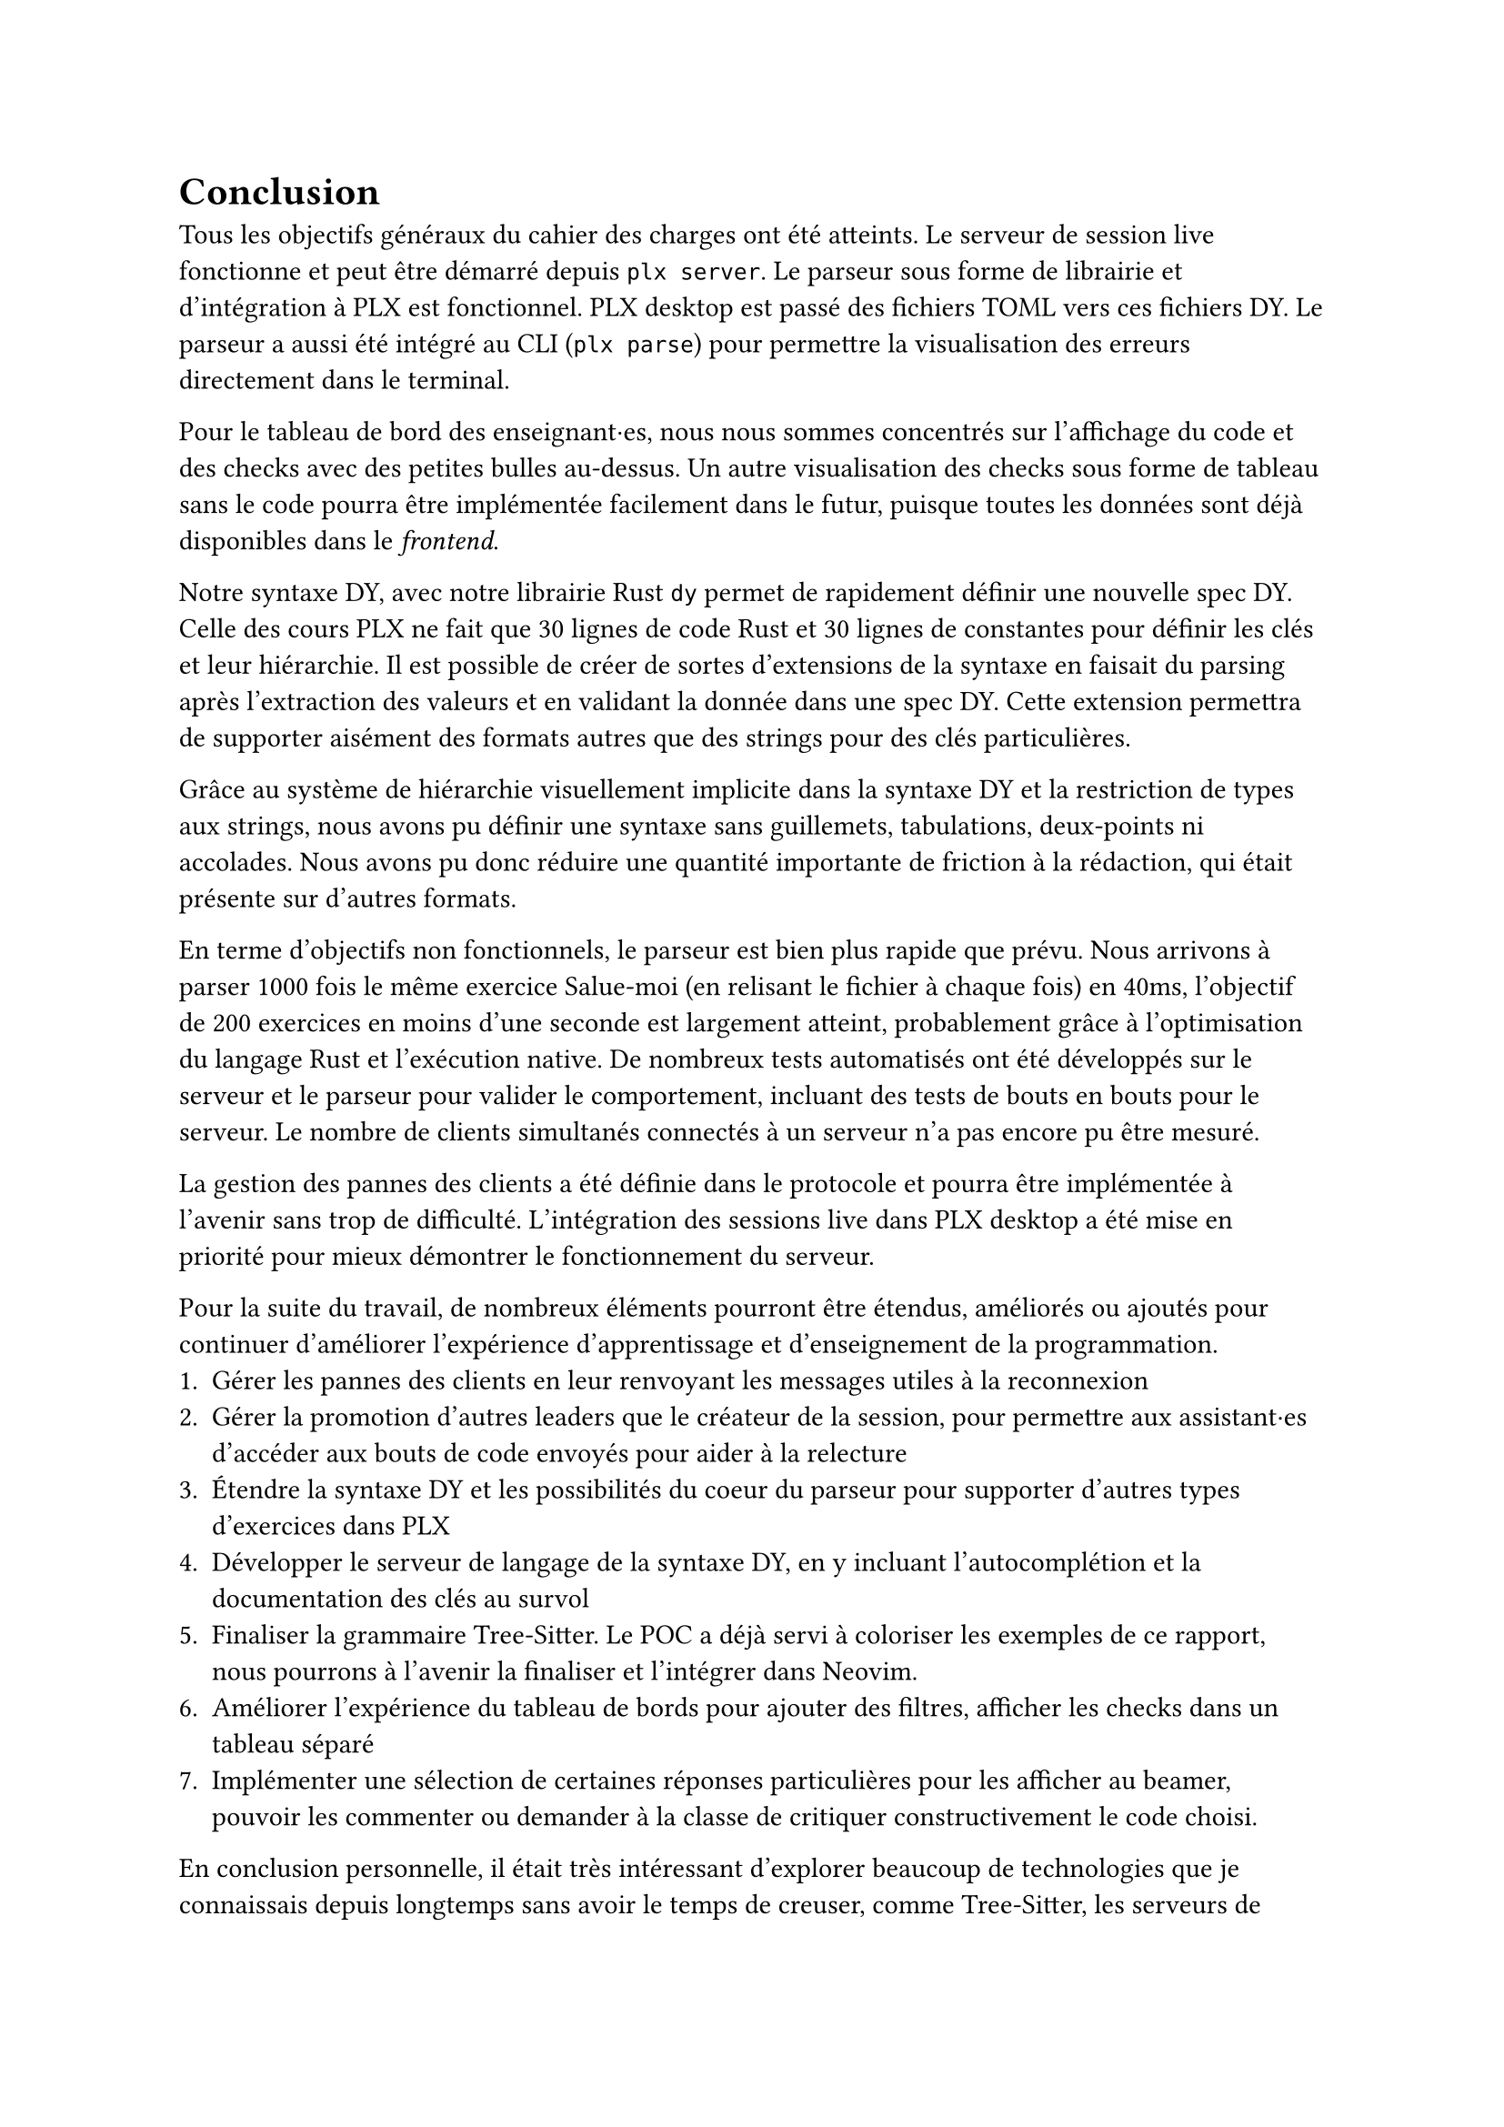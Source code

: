 = Conclusion <conclusion>
Tous les objectifs généraux du cahier des charges ont été atteints. Le serveur de session live fonctionne et peut être démarré depuis `plx server`. Le parseur sous forme de librairie et d'intégration à PLX est fonctionnel. PLX desktop est passé des fichiers TOML vers ces fichiers DY. Le parseur a aussi été intégré au CLI (`plx parse`) pour permettre la visualisation des erreurs directement dans le terminal.

Pour le tableau de bord des enseignant·es, nous nous sommes concentrés sur l'affichage du code et des checks avec des petites bulles au-dessus. Un autre visualisation des checks sous forme de tableau sans le code pourra être implémentée facilement dans le futur, puisque toutes les données sont déjà disponibles dans le _frontend_.

Notre syntaxe DY, avec notre librairie Rust `dy` permet de rapidement définir une nouvelle spec DY. Celle des cours PLX ne fait que 30 lignes de code Rust et 30 lignes de constantes pour définir les clés et leur hiérarchie. Il est possible de créer de sortes d'extensions de la syntaxe en faisait du parsing après l'extraction des valeurs et en validant la donnée dans une spec DY. Cette extension permettra de supporter aisément des formats autres que des strings pour des clés particulières.

Grâce au système de hiérarchie visuellement implicite dans la syntaxe DY et la restriction de types aux strings, nous avons pu définir une syntaxe sans guillemets, tabulations, deux-points ni accolades. Nous avons pu donc réduire une quantité importante de friction à la rédaction, qui était présente sur d'autres formats.

En terme d'objectifs non fonctionnels, le parseur est bien plus rapide que prévu. Nous arrivons à parser 1000 fois le même exercice Salue-moi (en relisant le fichier à chaque fois) en 40ms, l'objectif de 200 exercices en moins d'une seconde est largement atteint, probablement grâce à l'optimisation du langage Rust et l'exécution native. De nombreux tests automatisés ont été développés sur le serveur et le parseur pour valider le comportement, incluant des tests de bouts en bouts pour le serveur. Le nombre de clients simultanés connectés à un serveur n'a pas encore pu être mesuré.

La gestion des pannes des clients a été définie dans le protocole et pourra être implémentée à l'avenir sans trop de difficulté. L'intégration des sessions live dans PLX desktop a été mise en priorité pour mieux démontrer le fonctionnement du serveur.

// todo phrase sur temps de transfert de check

Pour la suite du travail, de nombreux éléments pourront être étendus, améliorés ou ajoutés pour continuer d'améliorer l'expérience d'apprentissage et d'enseignement de la programmation.
+ Gérer les pannes des clients en leur renvoyant les messages utiles à la reconnexion
+ Gérer la promotion d'autres leaders que le créateur de la session, pour permettre aux assistant·es d'accéder aux bouts de code envoyés pour aider à la relecture
+ Étendre la syntaxe DY et les possibilités du coeur du parseur pour supporter d'autres types d'exercices dans PLX
+ Développer le serveur de langage de la syntaxe DY, en y incluant l'autocomplétion et la documentation des clés au survol
+ Finaliser la grammaire Tree-Sitter. Le POC a déjà servi à coloriser les exemples de ce rapport, nous pourrons à l'avenir la finaliser et l'intégrer dans Neovim.
+ Améliorer l'expérience du tableau de bords pour ajouter des filtres, afficher les checks dans un tableau séparé
+ Implémenter une sélection de certaines réponses particulières pour les afficher au beamer, pouvoir les commenter ou demander à la classe de critiquer constructivement le code choisi.

En conclusion personnelle, il était très intéressant d'explorer beaucoup de technologies que je connaissais depuis longtemps sans avoir le temps de creuser, comme Tree-Sitter, les serveurs de langages et Tokio. Toutes ces recherches ont enrichi ma compréhension des langages, des IDEs, des applications réseaux et de l'écosystème Rust. Ce travail a été le premier usage de Tokio, que j'ai appris au début du développement du serveur, qui s'est heureusement révelé pas trop difficile à prendre en main.

Les enseignant·es de programmation ont maintenant de nouveaux outils à disposition pour rendre leurs cours dynamiques, donner du feedback en live durant des exercices et très rapidement créer de nouveaux exercices dans des fichiers texte.  Nous espérons que de nombreux cours à la HEIG-VD et d'autres universités pourront en bénéficier dans le futur. Il reste à les convaincre de la valeur de l'outil et qu'ajouter de l'interaction dans leur cours avec PLX peut aider leurs étudiant·es à acquérir des compétences profondes et complexes.

